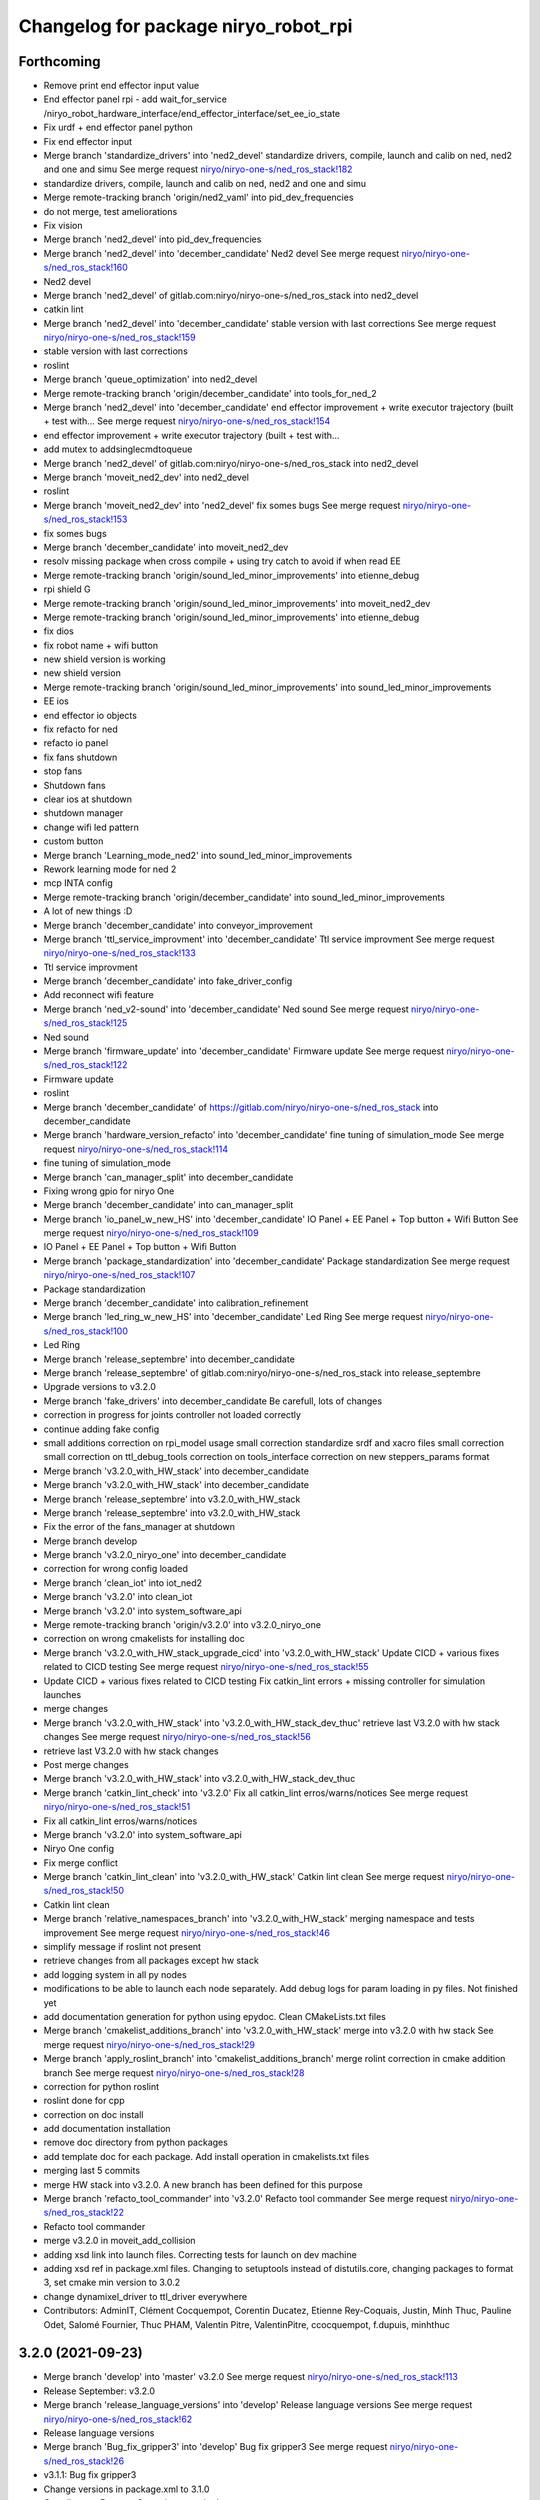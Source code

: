 ^^^^^^^^^^^^^^^^^^^^^^^^^^^^^^^^^^^^^
Changelog for package niryo_robot_rpi
^^^^^^^^^^^^^^^^^^^^^^^^^^^^^^^^^^^^^

Forthcoming
-----------
* Remove print end effector input value
* End effector panel rpi - add wait_for_service /niryo_robot_hardware_interface/end_effector_interface/set_ee_io_state
* Fix urdf + end effector panel python
* Fix end effector input
* Merge branch 'standardize_drivers' into 'ned2_devel'
  standardize drivers, compile, launch and calib on ned, ned2 and one and simu
  See merge request `niryo/niryo-one-s/ned_ros_stack!182 <https://gitlab.com/niryo/niryo-one-s/ned_ros_stack/-/merge_requests/182>`_
* standardize drivers, compile, launch and calib on ned, ned2 and one and simu
* Merge remote-tracking branch 'origin/ned2_vaml' into pid_dev_frequencies
* do not merge, test ameliorations
* Fix vision
* Merge branch 'ned2_devel' into pid_dev_frequencies
* Merge branch 'ned2_devel' into 'december_candidate'
  Ned2 devel
  See merge request `niryo/niryo-one-s/ned_ros_stack!160 <https://gitlab.com/niryo/niryo-one-s/ned_ros_stack/-/merge_requests/160>`_
* Ned2 devel
* Merge branch 'ned2_devel' of gitlab.com:niryo/niryo-one-s/ned_ros_stack into ned2_devel
* catkin lint
* Merge branch 'ned2_devel' into 'december_candidate'
  stable version with last corrections
  See merge request `niryo/niryo-one-s/ned_ros_stack!159 <https://gitlab.com/niryo/niryo-one-s/ned_ros_stack/-/merge_requests/159>`_
* stable version with last corrections
* roslint
* Merge branch 'queue_optimization' into ned2_devel
* Merge remote-tracking branch 'origin/december_candidate' into tools_for_ned_2
* Merge branch 'ned2_devel' into 'december_candidate'
  end effector improvement + write executor trajectory (built + test with...
  See merge request `niryo/niryo-one-s/ned_ros_stack!154 <https://gitlab.com/niryo/niryo-one-s/ned_ros_stack/-/merge_requests/154>`_
* end effector improvement + write executor trajectory (built + test with...
* add mutex to addsinglecmdtoqueue
* Merge branch 'ned2_devel' of gitlab.com:niryo/niryo-one-s/ned_ros_stack into ned2_devel
* Merge branch 'moveit_ned2_dev' into ned2_devel
* roslint
* Merge branch 'moveit_ned2_dev' into 'ned2_devel'
  fix somes bugs
  See merge request `niryo/niryo-one-s/ned_ros_stack!153 <https://gitlab.com/niryo/niryo-one-s/ned_ros_stack/-/merge_requests/153>`_
* fix somes bugs
* Merge branch 'december_candidate' into moveit_ned2_dev
* resolv missing package when cross compile + using try catch to avoid if when read EE
* Merge remote-tracking branch 'origin/sound_led_minor_improvements' into etienne_debug
* rpi shield G
* Merge remote-tracking branch 'origin/sound_led_minor_improvements' into moveit_ned2_dev
* Merge remote-tracking branch 'origin/sound_led_minor_improvements' into etienne_debug
* fix dios
* fix robot name + wifi button
* new shield version is working
* new shield version
* Merge remote-tracking branch 'origin/sound_led_minor_improvements' into sound_led_minor_improvements
* EE ios
* end effector io objects
* fix refacto for ned
* refacto io panel
* fix fans shutdown
* stop fans
* Shutdown fans
* clear ios at shutdown
* shutdown manager
* change wifi led pattern
* custom button
* Merge branch 'Learning_mode_ned2' into sound_led_minor_improvements
* Rework learning mode for ned 2
* mcp INTA config
* Merge remote-tracking branch 'origin/december_candidate' into sound_led_minor_improvements
* A lot of new things :D
* Merge branch 'december_candidate' into conveyor_improvement
* Merge branch 'ttl_service_improvment' into 'december_candidate'
  Ttl service improvment
  See merge request `niryo/niryo-one-s/ned_ros_stack!133 <https://gitlab.com/niryo/niryo-one-s/ned_ros_stack/-/merge_requests/133>`_
* Ttl service improvment
* Merge branch 'december_candidate' into fake_driver_config
* Add reconnect wifi feature
* Merge branch 'ned_v2-sound' into 'december_candidate'
  Ned sound
  See merge request `niryo/niryo-one-s/ned_ros_stack!125 <https://gitlab.com/niryo/niryo-one-s/ned_ros_stack/-/merge_requests/125>`_
* Ned sound
* Merge branch 'firmware_update' into 'december_candidate'
  Firmware update
  See merge request `niryo/niryo-one-s/ned_ros_stack!122 <https://gitlab.com/niryo/niryo-one-s/ned_ros_stack/-/merge_requests/122>`_
* Firmware update
* roslint
* Merge branch 'december_candidate' of https://gitlab.com/niryo/niryo-one-s/ned_ros_stack into december_candidate
* Merge branch 'hardware_version_refacto' into 'december_candidate'
  fine tuning of simulation_mode
  See merge request `niryo/niryo-one-s/ned_ros_stack!114 <https://gitlab.com/niryo/niryo-one-s/ned_ros_stack/-/merge_requests/114>`_
* fine tuning of simulation_mode
* Merge branch 'can_manager_split' into december_candidate
* Fixing wrong gpio for niryo One
* Merge branch 'december_candidate' into can_manager_split
* Merge branch 'io_panel_w_new_HS' into 'december_candidate'
  IO Panel + EE Panel + Top button + Wifi Button
  See merge request `niryo/niryo-one-s/ned_ros_stack!109 <https://gitlab.com/niryo/niryo-one-s/ned_ros_stack/-/merge_requests/109>`_
* IO Panel + EE Panel + Top button + Wifi Button
* Merge branch 'package_standardization' into 'december_candidate'
  Package standardization
  See merge request `niryo/niryo-one-s/ned_ros_stack!107 <https://gitlab.com/niryo/niryo-one-s/ned_ros_stack/-/merge_requests/107>`_
* Package standardization
* Merge branch 'december_candidate' into calibration_refinement
* Merge branch 'led_ring_w_new_HS' into 'december_candidate'
  Led Ring
  See merge request `niryo/niryo-one-s/ned_ros_stack!100 <https://gitlab.com/niryo/niryo-one-s/ned_ros_stack/-/merge_requests/100>`_
* Led Ring
* Merge branch 'release_septembre' into december_candidate
* Merge branch 'release_septembre' of gitlab.com:niryo/niryo-one-s/ned_ros_stack into release_septembre
* Upgrade versions to v3.2.0
* Merge branch 'fake_drivers' into december_candidate
  Be carefull, lots of changes
* correction in progress for joints controller not loaded correctly
* continue adding fake config
* small additions
  correction on rpi_model usage
  small correction
  standardize srdf and xacro files
  small correction
  small correction on ttl_debug_tools
  correction on tools_interface
  correction on new steppers_params format
* Merge branch 'v3.2.0_with_HW_stack' into december_candidate
* Merge branch 'v3.2.0_with_HW_stack' into december_candidate
* Merge branch 'release_septembre' into v3.2.0_with_HW_stack
* Merge branch 'release_septembre' into v3.2.0_with_HW_stack
* Fix the error of the fans_manager at shutdown
* Merge branch develop
* Merge branch 'v3.2.0_niryo_one' into december_candidate
* correction for wrong config loaded
* Merge branch 'clean_iot' into iot_ned2
* Merge branch 'v3.2.0' into clean_iot
* Merge branch 'v3.2.0' into system_software_api
* Merge remote-tracking branch 'origin/v3.2.0' into v3.2.0_niryo_one
* correction on wrong cmakelists for installing doc
* Merge branch 'v3.2.0_with_HW_stack_upgrade_cicd' into 'v3.2.0_with_HW_stack'
  Update CICD + various fixes related to CICD testing
  See merge request `niryo/niryo-one-s/ned_ros_stack!55 <https://gitlab.com/niryo/niryo-one-s/ned_ros_stack/-/merge_requests/55>`_
* Update CICD + various fixes related to CICD testing
  Fix catkin_lint errors + missing controller for simulation launches
* merge changes
* Merge branch 'v3.2.0_with_HW_stack' into 'v3.2.0_with_HW_stack_dev_thuc'
  retrieve last V3.2.0 with hw stack changes
  See merge request `niryo/niryo-one-s/ned_ros_stack!56 <https://gitlab.com/niryo/niryo-one-s/ned_ros_stack/-/merge_requests/56>`_
* retrieve last V3.2.0 with hw stack changes
* Post merge changes
* Merge branch 'v3.2.0_with_HW_stack' into v3.2.0_with_HW_stack_dev_thuc
* Merge branch 'catkin_lint_check' into 'v3.2.0'
  Fix all catkin_lint erros/warns/notices
  See merge request `niryo/niryo-one-s/ned_ros_stack!51 <https://gitlab.com/niryo/niryo-one-s/ned_ros_stack/-/merge_requests/51>`_
* Fix all catkin_lint erros/warns/notices
* Merge branch 'v3.2.0' into system_software_api
* Niryo One config
* Fix merge conflict
* Merge branch 'catkin_lint_clean' into 'v3.2.0_with_HW_stack'
  Catkin lint clean
  See merge request `niryo/niryo-one-s/ned_ros_stack!50 <https://gitlab.com/niryo/niryo-one-s/ned_ros_stack/-/merge_requests/50>`_
* Catkin lint clean
* Merge branch 'relative_namespaces_branch' into 'v3.2.0_with_HW_stack'
  merging namespace and tests improvement
  See merge request `niryo/niryo-one-s/ned_ros_stack!46 <https://gitlab.com/niryo/niryo-one-s/ned_ros_stack/-/merge_requests/46>`_
* simplify message if roslint not present
* retrieve changes from all packages except hw stack
* add logging system in all py nodes
* modifications to be able to launch each node separately. Add debug logs for param loading in py files. Not finished yet
* add documentation generation for python using epydoc. Clean CMakeLists.txt files
* Merge branch 'cmakelist_additions_branch' into 'v3.2.0_with_HW_stack'
  merge into v3.2.0 with hw stack
  See merge request `niryo/niryo-one-s/ned_ros_stack!29 <https://gitlab.com/niryo/niryo-one-s/ned_ros_stack/-/merge_requests/29>`_
* Merge branch 'apply_roslint_branch' into 'cmakelist_additions_branch'
  merge rolint correction in cmake addition branch
  See merge request `niryo/niryo-one-s/ned_ros_stack!28 <https://gitlab.com/niryo/niryo-one-s/ned_ros_stack/-/merge_requests/28>`_
* correction for python roslint
* roslint done for cpp
* correction on doc install
* add documentation installation
* remove doc directory from python packages
* add template doc for each package. Add install operation in cmakelists.txt files
* merging last 5 commits
* merge HW stack into v3.2.0. A new branch has been defined for this purpose
* Merge branch 'refacto_tool_commander' into 'v3.2.0'
  Refacto tool commander
  See merge request `niryo/niryo-one-s/ned_ros_stack!22 <https://gitlab.com/niryo/niryo-one-s/ned_ros_stack/-/merge_requests/22>`_
* Refacto tool commander
* merge v3.2.0 in moveit_add_collision
* adding xsd link into launch files. Correcting tests for launch on dev machine
* adding xsd ref in package.xml files. Changing to setuptools instead of distutils.core, changing packages to format 3, set cmake min version to 3.0.2
* change dynamixel_driver to ttl_driver everywhere
* Contributors: AdminIT, Clément Cocquempot, Corentin Ducatez, Etienne Rey-Coquais, Justin, Minh Thuc, Pauline Odet, Salomé Fournier, Thuc PHAM, Valentin Pitre, ValentinPitre, ccocquempot, f.dupuis, minhthuc

3.2.0 (2021-09-23)
------------------
* Merge branch 'develop' into 'master'
  v3.2.0
  See merge request `niryo/niryo-one-s/ned_ros_stack!113 <https://gitlab.com/niryo/niryo-one-s/ned_ros_stack/-/merge_requests/113>`_
* Release September: v3.2.0
* Merge branch 'release_language_versions' into 'develop'
  Release language versions
  See merge request `niryo/niryo-one-s/ned_ros_stack!62 <https://gitlab.com/niryo/niryo-one-s/ned_ros_stack/-/merge_requests/62>`_
* Release language versions
* Merge branch 'Bug_fix_gripper3' into 'develop'
  Bug fix gripper3
  See merge request `niryo/niryo-one-s/ned_ros_stack!26 <https://gitlab.com/niryo/niryo-one-s/ned_ros_stack/-/merge_requests/26>`_
* v3.1.1: Bug fix gripper3
* Change versions in package.xml to 3.1.0
* Contributors: Ducatez Corentin, corentin ducatez

3.1.2 (2021-08-13)
------------------
* Merge develop branch, see MR \`!63 <https://gitlab.com/niryo/niryo-one-s/ned_ros_stack/-/merge_requests/63>`_: languages + versions for documentation + gitlab cicd
* Contributors: Corentin Ducatez

3.1.1 (2021-06-21)
------------------
* v3.1.1: Fix grip offset for gripper3 (vision pick)
* Merge branch 'develop' into 'master'
  Release v3.1.0
  See merge request `niryo/niryo-one-s/ned_ros_stack!9 <https://gitlab.com/niryo/niryo-one-s/ned_ros_stack/-/merge_requests/9>`_
* Release v3.1.0
* Contributors: Corentin Ducatez, Ducatez Corentin

3.1.0 (2021-05-06)
------------------
* Change versions in package.xml to 3.1.0
* Contributors: corentin ducatez

3.0.0 (2021-01-25)
------------------
